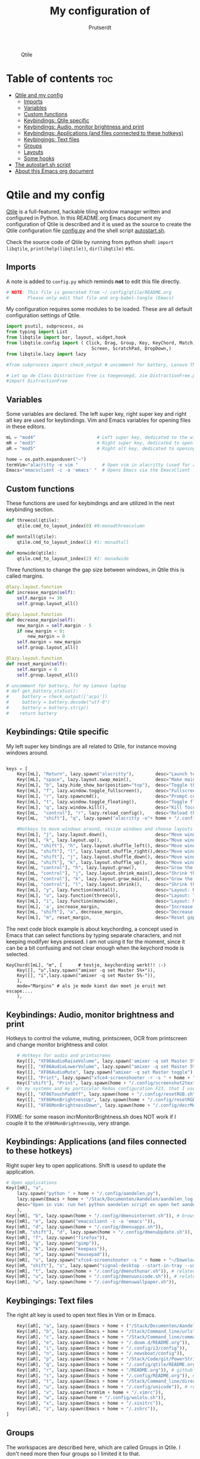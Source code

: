 #+TITLE: My configuration of
#+STARTUP: show everything
#+STARTUP: inlineimages
#+auto_tangle: t
#+AUTHOR: Prutserdt

#+CAPTION: Qtile
#+ATTR_HTML: :alt Qtile :title Qtile :align center :width 400px
[[file:Qtile.png]]

* Table of contents :toc:
- [[#qtile-and-my-config][Qtile and my config]]
  - [[#imports][Imports]]
  - [[#variables][Variables]]
  - [[#custom-functions][Custom functions]]
  - [[#keybindings-qtile-specific][Keybindings: Qtile specific]]
  - [[#keybindings-audio-monitor-brightness-and-print][Keybindings: Audio, monitor brightness and print]]
  - [[#keybindings-applications-and-files-connected-to-these-hotkeys][Keybindings: Applications (and files connected to these hotkeys)]]
  - [[#keybingings-text-files][Keybingings: Text files]]
  - [[#groups][Groups]]
  - [[#layouts][Layouts]]
  - [[#some-hooks][Some hooks]]
- [[#the-autostartsh-script][The autostart.sh script]]
- [[#about-this-emacs-org-document][About this Emacs org document]]

* Qtile and my config
[[http://www.qtile.org/][Qtile]] is a full-featured, hackable tiling window manager written and configured in Python. In this README.org Emacs document my configuration of Qtile is described and it is used as the source to create the Qtile configuration file [[https://github.com/Prutserdt/dotfiles/blob/master/.config/qtile/config.py][config.py]] and the shell script [[https://github.com/Prutserdt/dotfiles/blob/master/.config/qtile/autostart.sh][autostart.sh]].

Check the source code of Qtile by running from python shell: ~import libqtile~, ~print(help(libqtile))~, ~dir(libqtile)~ etc.

** Imports
A note is added to ~config.py~ which reminds *not* to edit this file directly.
#+BEGIN_SRC python :tangle config.py :results none
# NOTE: This file is generated from ~/.config/qtile/README.org
#       Please only edit that file and org-babel-tangle (Emacs)
#+end_src

My configuration requires some modules to be loaded. These are all default configuration settings of Qtile.
#+BEGIN_SRC python :tangle config.py :results none
import psutil, subprocess, os
from typing import List
from libqtile import bar, layout, widget,hook
from libqtile.config import ( Click, Drag, Group, Key, KeyChord, Match,
                                Screen, ScratchPad, DropDown,)
from libqtile.lazy import lazy

#from subprocess import check_output # uncomment for battery, Lenovo Thinkpad

# Let op de Class Distraction free is toegevoegd, zie DistractionFree.py, werkt niet :-(
#import DistractionFree

#+END_SRC

** Variables
Some variables are declared. The left super key, right super key and right alt key are used for keybindings. Vim and Emacs variables for opening files in these editors.
#+BEGIN_SRC python :tangle config.py :results none
mL = "mod4"                       # Left super key, dedicated to the windowmanager
mR = "mod3"                       # Right super key, dedicated to open applications
aR = "mod5"                       # Right alt key, dedicated to opening of files

home = os.path.expanduser("~")
termVim="alacritty -e vim "         # Open vim in alacritty (used for aR hotkeys)
Emacs="emacsclient -c -a 'emacs' "  # Opens Emacs via the EmacsClient

#+END_SRC

** Custom functions
These functions are used for keybindings and are utilized in the next keybinding section.
#+BEGIN_SRC python :tangle config.py
def threecol(qtile):
    qtile.cmd_to_layout_index(0) #0:monadthreecolumn

def montall(qtile):
    qtile.cmd_to_layout_index(1) #1: monadtall

def monwide(qtile):
    qtile.cmd_to_layout_index(2) #2: monadwide
#+END_SRC

Three functions to change the gap size between windows, in Qtile this is called margins.
#+BEGIN_SRC python :tangle config.py
@lazy.layout.function
def increase_margin(self):
    self.margin += 30
    self.group.layout_all()

@lazy.layout.function
def decrease_margin(self):
    new_margin = self.margin - 5
    if new_margin < 0:
        new_margin = 0
    self.margin = new_margin
    self.group.layout_all()

@lazy.layout.function
def reset_margin(self):
    self.margin = 0
    self.group.layout_all()

# uncomment for battery, for my Lenovo laptop
# def get_battery_status():
#     battery = check_output(['acpi'])
#     battery = battery.decode("utf-8")
#     battery = battery.strip()
#    return battery
#+END_SRC


** Keybindings: Qtile specific
My left super key bindings are all related to Qtile, for instance moving windows around.
#+BEGIN_SRC python :tangle config.py :results none

keys = [
    Key([mL], "Return", lazy.spawn("alacritty"),        desc="Launch terminal in new window"),
    Key([mL], "space", lazy.layout.swap_main(),         desc="Make main window of selected window"),
    Key([mL], "b", lazy.hide_show_bar(position="top"),  desc="Toggle the bar"),
    Key([mL], "f", lazy.window.toggle_fullscreen(),     desc="Fullscreen the current window"),
    Key([mL], "r", lazy.spawncmd(),                     desc="Prompt commands from taskbar"),
    Key([mL], "t", lazy.window.toggle_floating(),       desc="Toggle floating state"),
    Key([mL], "q", lazy.window.kill(),                  desc="Kill focused window"),
    Key([mL,  "control"], "r", lazy.reload_config(),    desc="Reload the Qtile configuration"),
    Key([mL,  "shift"], "q", lazy.spawn("alacritty -e"+ home + "/.config/exitqtile.sh"), desc="Shutdown Qtile by a shellscript"),

    #Hotkeys to move windows around, resize windows and choose layouts
    Key([mL], "j", lazy.layout.down(),                  desc="Move window focus down"),
    Key([mL], "k", lazy.layout.up(),                    desc="Move window focus up"),
    Key([mL, "shift"], "h", lazy.layout.shuffle_left(), desc="Move window to the left"),
    Key([mL, "shift"], "l", lazy.layout.shuffle_right(),desc="Move window to the right"),
    Key([mL, "shift"], "j", lazy.layout.shuffle_down(), desc="Move window down"),
    Key([mL, "shift"], "k", lazy.layout.shuffle_up(),   desc="Move window up"),
    Key([mL, "control"], "h", lazy.layout.grow(),       desc="Grow the selected window"),
    Key([mL, "control"], "j", lazy.layout.shrink_main(),desc="Shrink the main window"),
    Key([mL, "control"], "k", lazy.layout.grow_main(),  desc="Grow the main window"),
    Key([mL, "control"], "l", lazy.layout.shrink(),     desc="Shrink the selected window"),
    Key([mL], "y", lazy.function(montall),              desc="Layout: MonadTall no margins"),
    Key([mL], "u", lazy.function(threecol),             desc="Layout: Threecolumn  without margins"),
    Key([mL], "i", lazy.function(monwide),              desc="Layout: MonadWide no margins"),
    Key([mL], 'a', increase_margin,                     desc="Increase gaps"),
    Key([mL, "shift"], "a", decrease_margin,            desc="Decrease gaps"),
    Key([mL], "m", reset_margin,                        desc="Reset gaps to zero"),
    #+END_SRC

The next code block example is about keychording, a concept used in Emacs that can select functions by typing separate characters, and not keeping modifyer keys pressed. I am not using it for the moment, since it can be a bit confusing and not clear enough when the keychord mode is selected.
#+BEGIN_SRC :results none
 KeyChord([mL], "m", [      # testje, keychording werkt!! :-)
     Key([], "u",lazy.spawn("amixer -q set Master 5%+")),
     Key([], "i",lazy.spawn("amixer -q set Master 5%-")),
     ],
     mode="Margins" # als je mode kiest dan moet je eruit met escape....
     ),
#+END_SRC

** Keybindings: Audio, monitor brightness and print
Hotkeys to control the volume, muting, printscreen, OCR from printscreen and change monitor brightness and color.
#+BEGIN_SRC python :tangle config.py :results none
    # Hotkeys for audio and printscreen
    Key([], "XF86AudioRaiseVolume", lazy.spawn('amixer -q set Master 5%+'), lazy.spawn('notify-send -t 6000 "volume increased"')),
    Key([], "XF86AudioLowerVolume", lazy.spawn("amixer -q set Master 5%-"), lazy.spawn('notify-send -t 6000 "volume decreased"')),
    Key([], "XF86AudioMute", lazy.spawn("amixer -q set Master toggle"), lazy.spawn('notify-send -t 6000 "Volume muting toggled"')),
    Key([], "Print", lazy.spawn("xfce4-screenshooter -r -s " + home + "/Downloads"), lazy.spawn('notify-send -t 6000 "Running xfce4-screenshooter, please select area with your mouse to make a screenshot"')),
    Key(["shift"], "Print", lazy.spawn(home + "/.config/screenshot2text.sh")),
#   On my systems and my particular Redox configuration F23, that I use for resetting of Monitor brightness gives the XF86TouchPadOff, therefore it is used here
    Key([], "XF86TouchPadOff", lazy.spawn(home + "/.config/resetRGB.sh")),
    Key([], "XF86MonBrightnessUp", lazy.spawn(home + "/.config/resetRGB.sh")),
    Key([], "XF86MonBrightnessDown", lazy.spawn(home + "/.config/decrMonitorBrightness.sh")),
#+END_SRC

FIXME: for some reason incrMonitorBrightness.sh does NOT work if I couple it to the =XF86MonBrightnessUp=, very strange.

** Keybindings: Applications (and files connected to these hotkeys)
Right super key to open applications. Shift is usesd to update the application.
#+BEGIN_SRC python :tangle config.py :results none
    # Open applications
    Key([mR], "a",
        lazy.spawn("python " + home + "/.config/aandelen.py"),
        lazy.spawn(Emacs + home + "/Stack/Documenten/Aandelen/aandelen_log.org"),
        desc="Open in vim: run het python aandelen script en open het aandelen log"
        ),
    Key([mR], "b", lazy.spawn(home + "/.config/dmenuinternet.sh")), # browser via dmenu, related to 'urls'
    Key([mR], "e", lazy.spawn("emacsclient -c -a 'emacs'")),
    Key([mR], "d", lazy.spawn(home + "/.config/dmenuapps.sh")),
    Key([mR, "shift"], "d", lazy.spawn(home + "/.config/dmenuUpdate.sh")),
    Key([mR], "f", lazy.spawn("firefox")),
    Key([mR], "g", lazy.spawn("gimp")),
    Key([mR], "k", lazy.spawn("keepass")),
    Key([mR], "m", lazy.spawn("mousepad")),
    Key([mR], "s", lazy.spawn("xfce4-screenshooter -s " + home + "~/Downloads")),
    Key([mR, "shift"], "s", lazy.spawn("signal-desktop --start-in-tray --use-tray-icon")),
    Key([mR], "t", lazy.spawn(home + "/.config/dmenuthunar.sh")), # related to 'directories'
    Key([mR], "u", lazy.spawn(home + "/.config/dmenuunicode.sh")), # related to 'unicode'
    Key([mR], "w", lazy.spawn(home + "/.config/dmenuwallpaper.sh")),
#+END_SRC


** Keybingings: Text files
The right alt key is used to open text files in Vim or in Emacs.
#+BEGIN_SRC python :tangle config.py :results none
    Key([aR], "a", lazy.spawn(Emacs + home + ("/Stack/Documenten/Aandelen/aandelen_log.org"))),
    Key([aR], "b", lazy.spawn(Emacs + home + "/Stack/Command_line/urls")), # related to dmenuinternet.sh
    Key([aR], "c", lazy.spawn(Emacs + home + "/Stack/Command_line/commands.org")),
    Key([aR], "e", lazy.spawn(Emacs + home + "/.doom.d/README.org")),
    Key([aR], "i", lazy.spawn(Emacs + home + "/.config/i3/config")),
    Key([aR], "n", lazy.spawn(Emacs + home + "/.newsboat/config")),
    Key([aR], "p", lazy.spawn(Emacs + home + "/Stack/Code/git/PowerStrike_code/README.org")),
    Key([aR], "q", lazy.spawn(Emacs + home + "/.config/qtile/README.org")),
    Key([aR], "r", lazy.spawn(Emacs + home + "/README.org")), # github readme
    Key([aR], "s", lazy.spawn(Emacs + home + "/.config/README.org")), # shell scripts readme
    Key([aR], "t", lazy.spawn(Emacs + home + "/Stack/Command_line/directories")), # related to dmenuthunar.sh
    Key([aR], "u", lazy.spawn(Emacs + home + "/.config/unicode")), # related to dmenuunicode.sh
    Key([aR], "v", lazy.spawn(termVim + home + "/.vimrc")),
    Key([aR], "w", lazy.spawn(home + "/.config/wololo.sh")),
    Key([aR], "x", lazy.spawn(Emacs + home + "/.xinitrc")),
    Key([aR], "z", lazy.spawn(Emacs + home + "/.zshrc")),
]
#+END_SRC

** Groups
The workspaces are described here, which are called Groups in Qtile. I don't need more then four groups so I limited it to that.
#+BEGIN_SRC python :tangle config.py :results none
groups = [Group(i) for i in "1234"]

for i in groups:
    keys.extend(
        [
            Key(
                [mL],      # mL + letter of group = switch to group
                i.name,
                lazy.group[i.name].toscreen(),
                desc="Switch to group {}".format(i.name),
            ),
            # mL+shift+group letter= move and follow focused window to group
            Key(
                [mL, "shift"],
                i.name,
                lazy.window.togroup(i.name,switch_group=True), #True=follow window
                desc="Move and follow the focused window to group {}".format(i.name),
            ),
            # Exactly the same as above, but don't follow the moved window to group
            Key(
                [mL, "control", "shift"],
                i.name,
                lazy.window.togroup(i.name),
                # add ",switch_group=True" after i.name to follow the window
                desc="Move the focused window to group {}".format(i.name),
            ),
        ]
    )

groups.append(
    ScratchPad("scratchpad", [
        DropDown("1", "qalculate-gtk", x=0.0, y=0.0, width=0.2, height=0.3,
                 on_focus_lost_hide=False),
    ])
)

keys.extend([
        Key([], "XF86Calculator", lazy.group["scratchpad"].dropdown_toggle("1")),
        #Key([], "XF86Favorites", lazy.group["scratchpad"].dropdown_toggle("1")), # For Thinkpad
])

layout_theme = {"border_width": 2,
                "border_focus":  "#d75f5f",
                "border_normal": "#282C35", #966363
                "min_ratio": 0.05, "max_ratio": 0.9,
                "new_client_position":'bottom',
                }
# A separate theme for floating mode, different color, thicker border width
floating_theme = {"border_width": 3,
                "border_focus": "#98BE65",  #98C379= groen
                "border_normal": "#006553",
                }

#+END_SRC

** Layouts
I mainly use the MonadThreeCol layout, which is similar to DWM's centered master and can switch to tall and wide mode and use gaps or no gaps for these layouts.
Make sure that networkmanager is installed and that nm-applet is part of the autostart.sh, no need to add extras to the top bar.

#+BEGIN_SRC python :tangle config.py :results none

layouts = [
   layout.MonadThreeCol(**layout_theme),
   layout.MonadTall(**layout_theme),
   layout.MonadWide(**layout_theme),
#  layout.DistractionFree(**layout_theme), # toegevoegd 03MAR23
]

widget_defaults = dict(
    font="hack",
    fontsize=12,
    padding=3,
)
extension_defaults = widget_defaults.copy()

screens = [
    Screen(
        top=bar.Bar(
            [
                widget.GroupBox(foreground="#555555"),
                widget.CurrentLayout(foreground="#777777"),
                widget.Prompt(foreground="#777777"),
                widget.WindowName(),
                widget.Chord(
                    chords_colors={
                        "launch": ("#ff0000", "#ffffff"),
                    },
                    name_transform=lambda name: name.upper(),
                ),
                widget.Notify(foreground="#ff966c"),
                widget.Systray(),
                widget.QuickExit(foreground="#888888"),
                # uncomment for battery, Lenovo Thinkpad
                #widget.Battery(
                #    battery=1,
                #    format='{char} {percent:2.0%}',
                #    update_interval=30,
                #),
                widget.Volume(foreground="#d75f5f"),
                widget.Clock(format="%d%b%y %H:%M",foreground="#888888"),
            ],
            24,
            opacity=0.85,
        ),
    ),
]

# Drag floating layouts.
mouse = [
    Drag([mL], "Button1",
        lazy.window.set_position_floating(), start=lazy.window.get_position()
        ),
    Drag([mL], "Button3",
        lazy.window.set_size_floating(), start=lazy.window.get_size()
        ),
    Click([mL], "Button2",
        lazy.window.bring_to_front()
        ),
]

dgroups_key_binder = None
dgroups_app_rules = []  # type: List
follow_mouse_focus = True
bring_front_click = False
cursor_warp = False
floating_layout = layout.Floating(**floating_theme,
    float_rules=[
        # Run utility of `xprop` to see the wm class and name of an X client
        ,*layout.Floating.default_float_rules,
        Match(wm_class="gimp"),      # gimp image editor
        Match(wm_class="keepass2"),  # keepass password editor
    ],
)

auto_fullscreen = False
focus_on_window_activation = "smart"
reconfigure_screens = True

auto_minimize = True # for steam games

#+END_SRC

** Some hooks
A startup script is ran after startup of Qtile and the window swallowing is set here to swallow the terminal window when an application is started in it (which is reopened after closing of the applications).

#+BEGIN_SRC python :tangle config.py

# Startup scripts
@hook.subscribe.startup_once
def start_once():
    home = os.path.expanduser("~")
    subprocess.call([home + "/.config/qtile/autostart.sh"])

# swallow window when starting application from terminal
@hook.subscribe.client_new
def _swallow(window):
    pid = window.window.get_net_wm_pid()
    ppid = psutil.Process(pid).ppid()
    cpids = {
        c.window.get_net_wm_pid(): wid for wid, c in window.qtile.windows_map.items()
    }
    for i in range(5):
        if not ppid:
            return
        if ppid in cpids:
            parent = window.qtile.windows_map.get(cpids[ppid])
            parent.minimized = True
            window.parent = parent
            return
        ppid = psutil.Process(ppid).ppid()

@hook.subscribe.client_killed
def _unswallow(window):
    if hasattr(window, 'parent'):
        window.parent.minimized = False

wmname = "LG3D"
#+END_SRC


* The autostart.sh script
This shell script is called in the config.py script and is starting some keyboard specific stuff.

Again a note is added and this time to ~autostart.sh~ to *not* edit this file directly.

#+BEGIN_SRC sh :tangle autostart.sh :eval no :tangle-mode (identity #o755)
#!/bin/bash
# NOTE: This file is generated from ~/.config/qtile/README.org
#       Please only edit that file and org-babel-tangle (Emacs)
#+END_SRC

The us keyboard map is selected and my Alt/Super/Escape keys are changed. With ~xset~ the keyrepeats are increased. Picom is handling the transparancy and the Emacs daemon is started. nm-applet is the NetworkManager applet. Signal is also opened in the tray with the icon.
#+BEGIN_SRC sh :tangle autostart.sh :eval no :tangle-mode (identity #o755)
setxkbmap us &&
xmodmap $HOME/.config/kbswitch &&
$HOME/.config/notify-log.sh $HOME/.config/notify.log && # writing notification to a logfile
xset r rate 300 80 &
picom -b &
/usr/bin/emacs --daemon &
nm-applet &
signal-desktop --start-in-tray --use-tray-icon &
$HOME/.config/stack_startup.sh & # Shell script to search for current Stack AppImage
## Next section is for virtual machines. Uncomment all below
## First a short break
#sleep .2 &&
## Then set the correct size of screen. Make sure screen is correct name and size.
#xrandr --output Virtual-1 --mode 1920x1080 &&
## Set the wallpaper
#feh --bg-scale ~/Stack/Afbeeldingen/Wallpapers/default.jpg & # Set wallpaper
#+end_src


* About this Emacs org document
This is a literate programming document and it describes my Qtile window manager customization. It is written in Emacs in org-mode and uses [[https://orgmode.org/manual/Extracting-Source-Code.html][code blocks]]. The Emacs package ~org-babel-tangle~ exports the code blocks to the actual dotfiles which are used to configure Qtile. Tangling can be done manually. In my case I automated it by the [[https://github.com/yilkalargaw/org-auto-tangle][org-auto-tangle]] package. When this orgfile is saved it now automatically tangles the code blocks. The org file should contain ~#+auto_tangle: t~ in the header of the org file.
